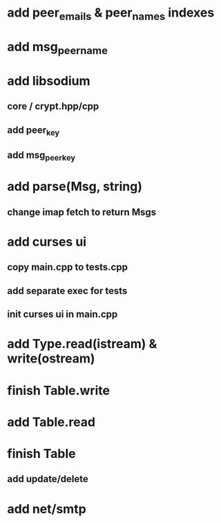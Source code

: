 * add peer_emails & peer_names indexes
* add msg_peer_name
* add libsodium
** core / crypt.hpp/cpp
** add peer_key
** add msg_peer_key
* add parse(Msg, string)
** change imap fetch to return Msgs
* add curses ui
** copy main.cpp to tests.cpp
** add separate exec for tests
** init curses ui in main.cpp
* add Type.read(istream) & write(ostream)
* finish Table.write
* add Table.read
* finish Table
** add update/delete
* add net/smtp
